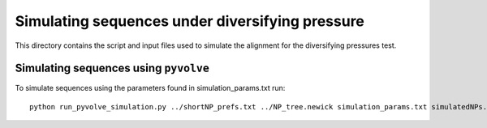 =================================================
Simulating sequences under diversifying pressure
=================================================

This directory contains the script and input files used to simulate the alignment for the diversifying pressures test.  


Simulating sequences using ``pyvolve``
-----------------------------------------
To simulate sequences using the parameters found in simulation_params.txt run::

    python run_pyvolve_simulation.py ../shortNP_prefs.txt ../NP_tree.newick simulation_params.txt simulatedNPs.fasta  
    

